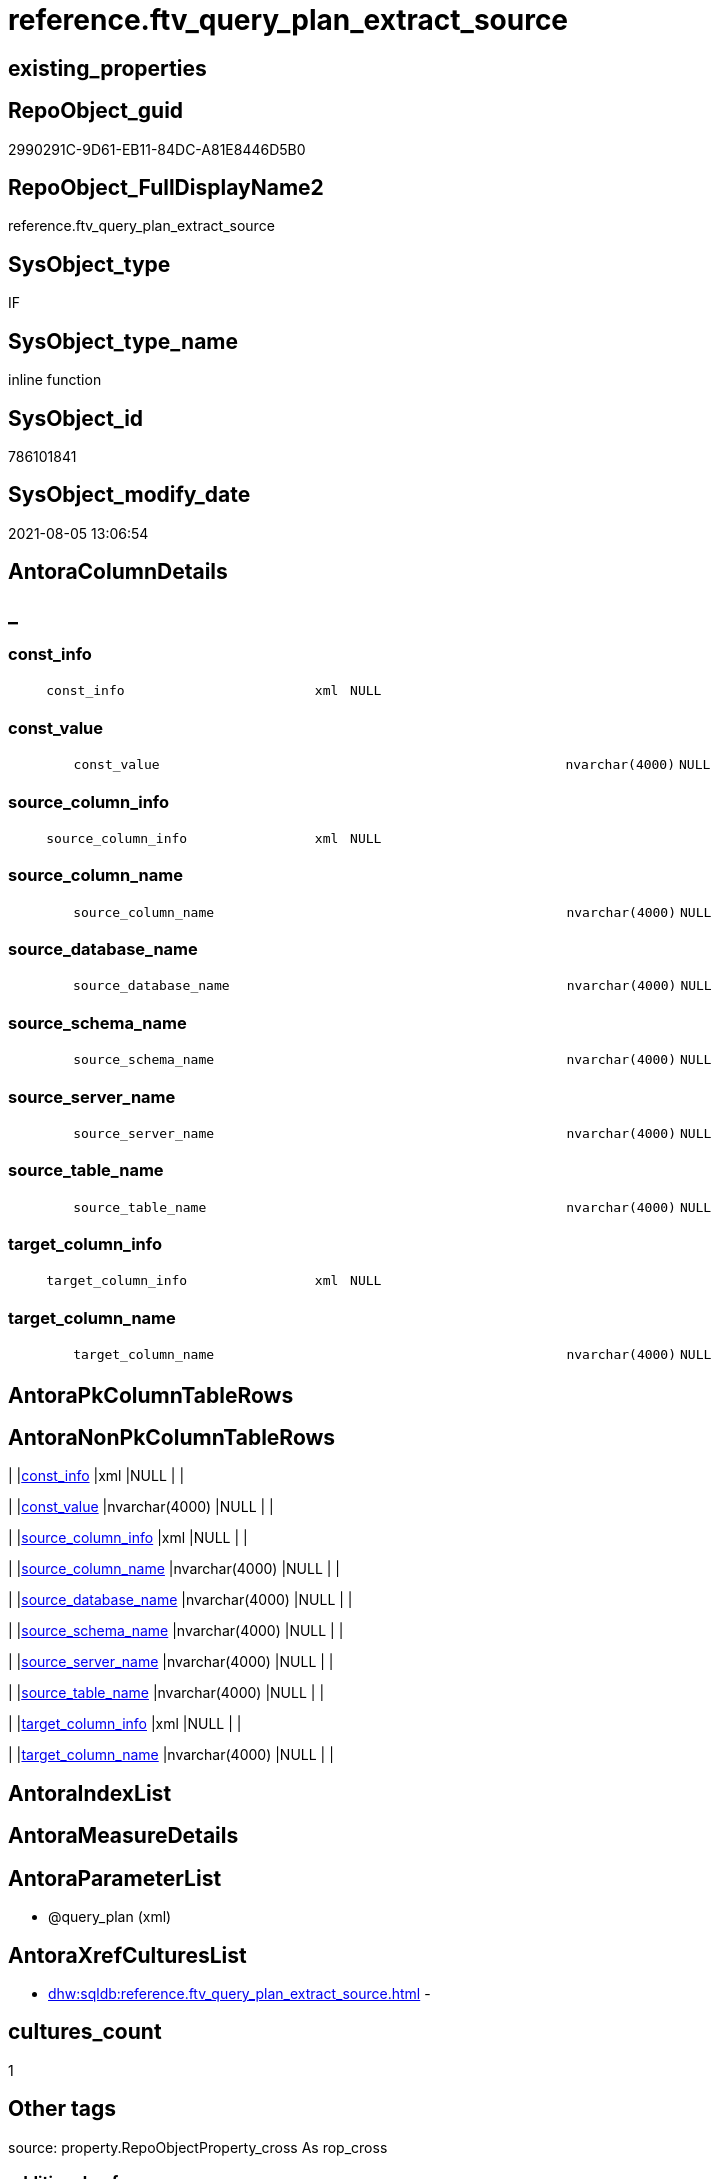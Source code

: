 // tag::HeaderFullDisplayName[]
= reference.ftv_query_plan_extract_source
// end::HeaderFullDisplayName[]

== existing_properties

// tag::existing_properties[]
:ExistsProperty--antorareferencinglist:
:ExistsProperty--is_repo_managed:
:ExistsProperty--is_ssas:
:ExistsProperty--sql_modules_definition:
:ExistsProperty--AntoraParameterList:
:ExistsProperty--Columns:
// end::existing_properties[]

== RepoObject_guid

// tag::RepoObject_guid[]
2990291C-9D61-EB11-84DC-A81E8446D5B0
// end::RepoObject_guid[]

== RepoObject_FullDisplayName2

// tag::RepoObject_FullDisplayName2[]
reference.ftv_query_plan_extract_source
// end::RepoObject_FullDisplayName2[]

== SysObject_type

// tag::SysObject_type[]
IF
// end::SysObject_type[]

== SysObject_type_name

// tag::SysObject_type_name[]
inline function
// end::SysObject_type_name[]

== SysObject_id

// tag::SysObject_id[]
786101841
// end::SysObject_id[]

== SysObject_modify_date

// tag::SysObject_modify_date[]
2021-08-05 13:06:54
// end::SysObject_modify_date[]

== AntoraColumnDetails

// tag::AntoraColumnDetails[]
[discrete]
== _


[#column-constunderlineinfo]
=== const_info

[cols="d,8m,m,m,m,d"]
|===
|
|const_info
|xml
|NULL
|
|
|===


[#column-constunderlinevalue]
=== const_value

[cols="d,8m,m,m,m,d"]
|===
|
|const_value
|nvarchar(4000)
|NULL
|
|
|===


[#column-sourceunderlinecolumnunderlineinfo]
=== source_column_info

[cols="d,8m,m,m,m,d"]
|===
|
|source_column_info
|xml
|NULL
|
|
|===


[#column-sourceunderlinecolumnunderlinename]
=== source_column_name

[cols="d,8m,m,m,m,d"]
|===
|
|source_column_name
|nvarchar(4000)
|NULL
|
|
|===


[#column-sourceunderlinedatabaseunderlinename]
=== source_database_name

[cols="d,8m,m,m,m,d"]
|===
|
|source_database_name
|nvarchar(4000)
|NULL
|
|
|===


[#column-sourceunderlineschemaunderlinename]
=== source_schema_name

[cols="d,8m,m,m,m,d"]
|===
|
|source_schema_name
|nvarchar(4000)
|NULL
|
|
|===


[#column-sourceunderlineserverunderlinename]
=== source_server_name

[cols="d,8m,m,m,m,d"]
|===
|
|source_server_name
|nvarchar(4000)
|NULL
|
|
|===


[#column-sourceunderlinetableunderlinename]
=== source_table_name

[cols="d,8m,m,m,m,d"]
|===
|
|source_table_name
|nvarchar(4000)
|NULL
|
|
|===


[#column-targetunderlinecolumnunderlineinfo]
=== target_column_info

[cols="d,8m,m,m,m,d"]
|===
|
|target_column_info
|xml
|NULL
|
|
|===


[#column-targetunderlinecolumnunderlinename]
=== target_column_name

[cols="d,8m,m,m,m,d"]
|===
|
|target_column_name
|nvarchar(4000)
|NULL
|
|
|===


// end::AntoraColumnDetails[]

== AntoraPkColumnTableRows

// tag::AntoraPkColumnTableRows[]










// end::AntoraPkColumnTableRows[]

== AntoraNonPkColumnTableRows

// tag::AntoraNonPkColumnTableRows[]
|
|<<column-constunderlineinfo>>
|xml
|NULL
|
|

|
|<<column-constunderlinevalue>>
|nvarchar(4000)
|NULL
|
|

|
|<<column-sourceunderlinecolumnunderlineinfo>>
|xml
|NULL
|
|

|
|<<column-sourceunderlinecolumnunderlinename>>
|nvarchar(4000)
|NULL
|
|

|
|<<column-sourceunderlinedatabaseunderlinename>>
|nvarchar(4000)
|NULL
|
|

|
|<<column-sourceunderlineschemaunderlinename>>
|nvarchar(4000)
|NULL
|
|

|
|<<column-sourceunderlineserverunderlinename>>
|nvarchar(4000)
|NULL
|
|

|
|<<column-sourceunderlinetableunderlinename>>
|nvarchar(4000)
|NULL
|
|

|
|<<column-targetunderlinecolumnunderlineinfo>>
|xml
|NULL
|
|

|
|<<column-targetunderlinecolumnunderlinename>>
|nvarchar(4000)
|NULL
|
|

// end::AntoraNonPkColumnTableRows[]

== AntoraIndexList

// tag::AntoraIndexList[]

// end::AntoraIndexList[]

== AntoraMeasureDetails

// tag::AntoraMeasureDetails[]

// end::AntoraMeasureDetails[]

== AntoraParameterList

// tag::AntoraParameterList[]
* @query_plan (xml)
// end::AntoraParameterList[]

== AntoraXrefCulturesList

// tag::AntoraXrefCulturesList[]
* xref:dhw:sqldb:reference.ftv_query_plan_extract_source.adoc[] - 
// end::AntoraXrefCulturesList[]

== cultures_count

// tag::cultures_count[]
1
// end::cultures_count[]

== Other tags

source: property.RepoObjectProperty_cross As rop_cross


=== additional_reference_csv

// tag::additional_reference_csv[]

// end::additional_reference_csv[]


=== AdocUspSteps

// tag::adocuspsteps[]

// end::adocuspsteps[]


=== AntoraReferencedList

// tag::antorareferencedlist[]

// end::antorareferencedlist[]


=== AntoraReferencingList

// tag::antorareferencinglist[]
* xref:reference.usp_repoobjectsource_queryplan.adoc[]
// end::antorareferencinglist[]


=== Description

// tag::description[]

// end::description[]


=== ExampleUsage

// tag::exampleusage[]

// end::exampleusage[]


=== exampleUsage_2

// tag::exampleusage_2[]

// end::exampleusage_2[]


=== exampleUsage_3

// tag::exampleusage_3[]

// end::exampleusage_3[]


=== exampleUsage_4

// tag::exampleusage_4[]

// end::exampleusage_4[]


=== exampleUsage_5

// tag::exampleusage_5[]

// end::exampleusage_5[]


=== exampleWrong_Usage

// tag::examplewrong_usage[]

// end::examplewrong_usage[]


=== has_execution_plan_issue

// tag::has_execution_plan_issue[]

// end::has_execution_plan_issue[]


=== has_get_referenced_issue

// tag::has_get_referenced_issue[]

// end::has_get_referenced_issue[]


=== has_history

// tag::has_history[]

// end::has_history[]


=== has_history_columns

// tag::has_history_columns[]

// end::has_history_columns[]


=== InheritanceType

// tag::inheritancetype[]

// end::inheritancetype[]


=== is_persistence

// tag::is_persistence[]

// end::is_persistence[]


=== is_persistence_check_duplicate_per_pk

// tag::is_persistence_check_duplicate_per_pk[]

// end::is_persistence_check_duplicate_per_pk[]


=== is_persistence_check_for_empty_source

// tag::is_persistence_check_for_empty_source[]

// end::is_persistence_check_for_empty_source[]


=== is_persistence_delete_changed

// tag::is_persistence_delete_changed[]

// end::is_persistence_delete_changed[]


=== is_persistence_delete_missing

// tag::is_persistence_delete_missing[]

// end::is_persistence_delete_missing[]


=== is_persistence_insert

// tag::is_persistence_insert[]

// end::is_persistence_insert[]


=== is_persistence_truncate

// tag::is_persistence_truncate[]

// end::is_persistence_truncate[]


=== is_persistence_update_changed

// tag::is_persistence_update_changed[]

// end::is_persistence_update_changed[]


=== is_repo_managed

// tag::is_repo_managed[]
0
// end::is_repo_managed[]


=== is_ssas

// tag::is_ssas[]
0
// end::is_ssas[]


=== microsoft_database_tools_support

// tag::microsoft_database_tools_support[]

// end::microsoft_database_tools_support[]


=== MS_Description

// tag::ms_description[]

// end::ms_description[]


=== persistence_source_RepoObject_fullname

// tag::persistence_source_repoobject_fullname[]

// end::persistence_source_repoobject_fullname[]


=== persistence_source_RepoObject_fullname2

// tag::persistence_source_repoobject_fullname2[]

// end::persistence_source_repoobject_fullname2[]


=== persistence_source_RepoObject_guid

// tag::persistence_source_repoobject_guid[]

// end::persistence_source_repoobject_guid[]


=== persistence_source_RepoObject_xref

// tag::persistence_source_repoobject_xref[]

// end::persistence_source_repoobject_xref[]


=== pk_index_guid

// tag::pk_index_guid[]

// end::pk_index_guid[]


=== pk_IndexPatternColumnDatatype

// tag::pk_indexpatterncolumndatatype[]

// end::pk_indexpatterncolumndatatype[]


=== pk_IndexPatternColumnName

// tag::pk_indexpatterncolumnname[]

// end::pk_indexpatterncolumnname[]


=== pk_IndexSemanticGroup

// tag::pk_indexsemanticgroup[]

// end::pk_indexsemanticgroup[]


=== ReferencedObjectList

// tag::referencedobjectlist[]

// end::referencedobjectlist[]


=== usp_persistence_RepoObject_guid

// tag::usp_persistence_repoobject_guid[]

// end::usp_persistence_repoobject_guid[]


=== UspExamples

// tag::uspexamples[]

// end::uspexamples[]


=== uspgenerator_usp_id

// tag::uspgenerator_usp_id[]

// end::uspgenerator_usp_id[]


=== UspParameters

// tag::uspparameters[]

// end::uspparameters[]

== Boolean Attributes

source: property.RepoObjectProperty WHERE property_int = 1

// tag::boolean_attributes[]

// end::boolean_attributes[]

== sql_modules_definition

// tag::sql_modules_definition[]
[%collapsible]
=======
[source,sql,numbered]
----
/*
CURRENTLY NOT WORKING
wrong example 
Invalid column name 'SysObject_query_plan'.


OPTION(MAXRECURSION 100) should be used from outer
it is not possible to include this into the table valued function

example:

SELECT TOP 100
       [ro].[RepoObject_guid]
     , [source_columns].*
FROM
     repo.RepoObject AS ro
     CROSS APPLY
     [reference].[ftv_query_plan_extract_source](SysObject_query_plan) AS source_columns
WHERE  NOT [ro].[SysObject_query_plan] IS NULL OPTION(
                                                      MAXRECURSION 100)

*/
/*
based on
https://stackoverflow.com/questions/45658957/how-to-get-column-level-dependencies-in-a-view

from:
https://stackoverflow.com/users/8478406/basil-kisel

It is a solution based on query plan. It has some adventages

- almost any select queries can be processed
- no SchemaBinding

and disadventages

- has not been tested properly
- can become broken suddenly if Microsoft change XML query plan.

The core idea is that every column expression inside XML query plan is defined in "DefinedValue" node. 
First subnode of "DefinedValue" is a reference to output column and second one is a expression. 
The expression computes from input columns and constant values. 
As mentioned above It's based only on empirical observation and needs to be tested properly.

*/
CREATE Function [reference].[ftv_query_plan_extract_source]
(
    @query_plan Xml
)
Returns Table
--RETURNS @retColumnReferences TABLE
--(
--     -- columns returned by the function
--    [target_column_name]   NVARCHAR(4000) NULL
--   , [source_server_name] NVARCHAR(4000) NULL
--   , [source_database_name] NVARCHAR(4000) NULL
--   , [source_schema_name]   NVARCHAR(4000) NULL
--   , [source_table_name]    NVARCHAR(4000) NULL
--   , [source_column_name]   NVARCHAR(4000) NULL
--   , [const_value]          NVARCHAR(4000) NULL
--   , [target_column_info]   XML NULL
--   , [source_column_info]   XML NULL
--   , [const_info]           XML NULL
--)
As
Return
-- body of the function
--Next is a main query. It's biggest part is recursive common table expression for column extraction.
With XmlNamespaces
(
    Default 'http://schemas.microsoft.com/sqlserver/2004/07/showplan'
  , 'http://schemas.microsoft.com/sqlserver/2004/07/showplan' As shp -- Used in .query() for predictive namespace using. 
)
,
cte_column_dependencies
As
    (
    --The seed of recursion is a query that extracts columns for #foo table that store 1 row of interested select query.
    Select
        (
            Select
                foo_col.info.query ( './ColumnReference' )
            For Xml Raw ( 'shp:root' ), Type
        ) -- Becouse .value() can't extract attribute from root node.
                          As target_column_info
      , (
            Select
                foo_col.info.query ( './ScalarOperator/Identifier/ColumnReference' )
            For Xml Raw ( 'shp:root' ), Type
        )                 As source_column_info
      , Cast(Null As Xml) As const_info
      , 1                 As iteration_no
    From
        @query_plan.nodes('//Update/SetPredicate/ScalarOperator/ScalarExpressionList/ScalarOperator/MultipleAssign/Assign') As foo_col(info)
    Where
        foo_col.info.exist ( './ColumnReference[@Table="[#foo]"]' ) = 1
    --The recursive part searches for "DefinedValue" node with depended column and extract all "ColumnReference" and "Const" subnodes that used in column expression. It's over complicated by XML to SQL conversions.
    Union All
    Select
        (
            Select internal_col.info.query ( '.' ) For Xml Raw ( 'shp:root' ), Type
        )
      , source_info.column_info
      , source_info.const_info
      , prev_dependencies.iteration_no + 1
    From
        @query_plan.nodes('//DefinedValue/ColumnReference') As internal_col(info)
        Inner Join
            cte_column_dependencies                         As prev_dependencies -- Filters by depended columns.
                On
                prev_dependencies.source_column_info.value ( '(//ColumnReference/@Column)[1]', 'nvarchar(4000)' ) = internal_col.info.value (
                                                                                                                                                '(./@Column)[1]'
                                                                                                                                              , 'nvarchar(4000)'
                                                                                                                                            )
                And Exists
                    (
                        Select
                            prev_dependencies.source_column_info.value ( '(.//@Schema)[1]', 'nvarchar(4000)' )
                        Intersect
                        Select
                            internal_col.info.value ( '(./@Schema)[1]', 'nvarchar(4000)' )
                    )
                And Exists
                    (
                        Select
                            prev_dependencies.source_column_info.value ( '(.//@Database)[1]', 'nvarchar(4000)' )
                        Intersect
                        Select
                            internal_col.info.value ( '(./@Database)[1]', 'nvarchar(4000)' )
                    )
                And Exists
                    (
                        Select
                            prev_dependencies.source_column_info.value ( '(.//@Server)[1]', 'nvarchar(4000)' )
                        Intersect
                        Select
                            internal_col.info.value ( '(./@Server)[1]', 'nvarchar(4000)' )
                    )
        Cross Apply
    (
        -- Becouse only column or only constant can be places in result row.
        Select
            (
                Select source_col.info.query ( '.' ) For Xml Raw ( 'shp:root' ), Type
            )    As column_info
          , Null As const_info
        From
            internal_col.info.nodes ( '..//ColumnReference' ) As source_col(info)
        Union All
        Select
            Null As column_info
          , (
                Select const.info.query ( '.' ) For Xml Raw ( 'shp:root' ), Type
            )    As const_info
        From
            internal_col.info.nodes ( '..//Const' ) As const(info)
    )                                                       As source_info
    Where
        source_info.column_info Is Null
        Or -- Except same node selected by '..//ColumnReference' from its sources. Sorry, I'm not so well to check it with XQuery simple.
        source_info.column_info.value ( '(//@Column)[1]', 'nvarchar(4000)' ) <> internal_col.info.value (
                                                                                                            '(./@Column)[1]'
                                                                                                          , 'nvarchar(4000)'
                                                                                                        )
        And
        (
            Select
                source_info.column_info.value ( '(//@Schema)[1]', 'nvarchar(4000)' )
            Intersect
            Select
                internal_col.info.value ( '(./@Schema)[1]', 'nvarchar(4000)' )
        ) Is Null
        And
        (
            Select
                source_info.column_info.value ( '(//@Database)[1]', 'nvarchar(4000)' )
            Intersect
            Select
                internal_col.info.value ( '(./@Database)[1]', 'nvarchar(4000)' )
        ) Is Null
        And
        (
            Select
                source_info.column_info.value ( '(//@Server)[1]', 'nvarchar(4000)' )
            Intersect
            Select
                internal_col.info.value ( '(./@Server)[1]', 'nvarchar(4000)' )
        ) Is Null
    )

----Finally, It's select statement that convert XML to appropriate human text.
--INSERT INTO @retColumnReferences
--(
--     [target_column_name]
--     , [source_server_name]
--     , [source_database_name]
--     , [source_schema_name]
--     , [source_table_name]
--     , [source_column_name]
--     , [const_value]
--     , [target_column_info]
--     , [source_column_info]
--     , [const_info]
--)
Select
    target_column_name   = col_dep.target_column_info.value ( '(.//shp:ColumnReference/@Column)[1]', 'nvarchar(4000)' )
  , source_server_name   = col_dep.source_column_info.value ( '(.//shp:ColumnReference/@Server)[1]', 'nvarchar(4000)' )
  , source_database_name = col_dep.source_column_info.value ( '(.//shp:ColumnReference/@Database)[1]', 'nvarchar(4000)' )
  , source_schema_name   = col_dep.source_column_info.value ( '(.//shp:ColumnReference/@Schema)[1]', 'nvarchar(4000)' )
  , source_table_name    = col_dep.source_column_info.value ( '(.//shp:ColumnReference/@Table)[1]', 'nvarchar(4000)' )
  , source_column_name   = col_dep.source_column_info.value ( '(.//shp:ColumnReference/@Column)[1]', 'nvarchar(4000)' )
  , const_value          = col_dep.const_info.value ( '(/shp:root/shp:Const/@ConstValue)[1]', 'nvarchar(4000)' )
  , col_dep.target_column_info
  , col_dep.source_column_info
  , col_dep.const_info
--  col_dep.target_column_info
--, col_dep.source_column_info
--, col_dep.const_info
--  coalesce(col_dep.target_column_info.value('(.//shp:ColumnReference/@Server)[1]'   ,'nvarchar(4000)') + '.' ,'')
--+ coalesce(col_dep.target_column_info.value('(.//shp:ColumnReference/@Database)[1]' ,'nvarchar(4000)') + '.' ,'')
--+ coalesce(col_dep.target_column_info.value('(.//shp:ColumnReference/@Schema)[1]'   ,'nvarchar(4000)') + '.' ,'')
--+ col_dep.target_column_info.value('(.//shp:ColumnReference/@Column)[1]' ,'nvarchar(4000)')
--  as target_column_name
--, coalesce(col_dep.source_column_info.value('(.//shp:ColumnReference/@Server)[1]'   ,'nvarchar(4000)') + '.' ,'')
--+ coalesce(col_dep.source_column_info.value('(.//shp:ColumnReference/@Database)[1]' ,'nvarchar(4000)') + '.' ,'')
--+ coalesce(col_dep.source_column_info.value('(.//shp:ColumnReference/@Schema)[1]'   ,'nvarchar(4000)') + '.' ,'')
--+ col_dep.source_column_info.value('(.//shp:ColumnReference/@Column)[1]' ,'nvarchar(4000)')
--  as source_column_name
--
From
    cte_column_dependencies As col_dep;
--ORDER BY
--         [col_dep].[iteration_no]
--       , [target_column_name]
--       , [source_column_name]
--
--/*
--https://stackoverflow.com/questions/7428669/how-to-set-the-maxrecursion-option-for-a-cte-inside-a-table-valued-function
--https://social.msdn.microsoft.com/Forums/en-US/7c7d5fea-38ad-4bc5-9038-a157e640561f/using-option-clause-within-create-function-statement-for-inline-table-functions?forum=transactsql
--[the] OPTION clause can be used only at the statement level
--So you cannot use it within a query expression inside view definitions or inline TVFs etc.
--The only way to use it in your case is to create the TVF without the OPTION clause and specify it in the query that uses the TVF. 
--We have a bug that tracks request for allowing use of OPTION clause inside any query expression (for example, if exists() or CTE or view).
--You can not change the default value of that option inside a udf. 
--You will have to do it in the statement referencing the udf.
--*/
--
--OPTION(MAXRECURSION 100) -- It's an assurance from infinite loop.

----
=======
// end::sql_modules_definition[]



